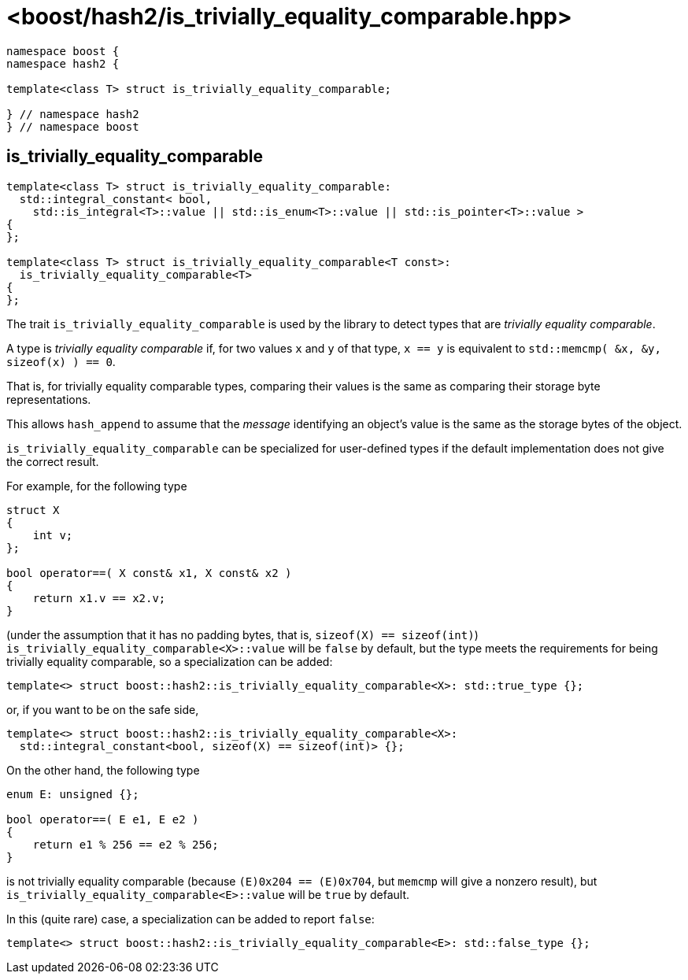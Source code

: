 ////
Copyright 2024 Peter Dimov
Distributed under the Boost Software License, Version 1.0.
https://www.boost.org/LICENSE_1_0.txt
////

[#ref_is_trivially_equality_comparable]
# <boost/hash2/is_trivially_equality_comparable.hpp>
:idprefix: ref_is_trivially_equality_comparable_

```
namespace boost {
namespace hash2 {

template<class T> struct is_trivially_equality_comparable;

} // namespace hash2
} // namespace boost
```

## is_trivially_equality_comparable

```
template<class T> struct is_trivially_equality_comparable:
  std::integral_constant< bool,
    std::is_integral<T>::value || std::is_enum<T>::value || std::is_pointer<T>::value >
{
};

template<class T> struct is_trivially_equality_comparable<T const>:
  is_trivially_equality_comparable<T>
{
};
```

The trait `is_trivially_equality_comparable` is used by the library to detect types that are _trivially equality comparable_.

A type is _trivially equality comparable_ if, for two values `x` and `y` of that type, `x == y` is equivalent to `std::memcmp( &x, &y, sizeof(x) ) == 0`.

That is, for trivially equality comparable types, comparing their values is the same as comparing their storage byte representations.

This allows `hash_append` to assume that the _message_ identifying an object's value is the same as the storage bytes of the object.

`is_trivially_equality_comparable` can be specialized for user-defined types if the default implementation does not give the correct result.

For example, for the following type

```
struct X
{
    int v;
};

bool operator==( X const& x1, X const& x2 )
{
    return x1.v == x2.v;
}
```

(under the assumption that it has no padding bytes, that is, `sizeof(X) == sizeof(int)`)
`is_trivially_equality_comparable<X>::value` will be `false` by default, but the type meets the requirements for being trivially equality comparable, so a specialization can be added:

```
template<> struct boost::hash2::is_trivially_equality_comparable<X>: std::true_type {};
```

or, if you want to be on the safe side,

```
template<> struct boost::hash2::is_trivially_equality_comparable<X>:
  std::integral_constant<bool, sizeof(X) == sizeof(int)> {};
```

On the other hand, the following type

```
enum E: unsigned {};

bool operator==( E e1, E e2 )
{
    return e1 % 256 == e2 % 256;
}
```
is not trivially equality comparable (because `(E)0x204 == (E)0x704`, but `memcmp` will give a nonzero result), but `is_trivially_equality_comparable<E>::value` will be `true` by default.

In this (quite rare) case, a specialization can be added to report `false`:

```
template<> struct boost::hash2::is_trivially_equality_comparable<E>: std::false_type {};
```

